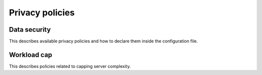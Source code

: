 Privacy policies
================

Data security
-------------

This describes available privacy policies and how to declare them
inside the configuration file.

Workload cap
------------

This describes policies related to capping server complexity.